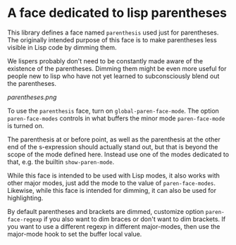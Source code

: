 * A face dedicated to lisp parentheses

This library defines a face named ~parenthesis~ used just for
parentheses.  The originally intended purpose of this face is
to make parentheses less visible in Lisp code by dimming them.

We lispers probably don't need to be constantly made aware of the
existence of the parentheses.  Dimming them might be even more
useful for people new to lisp who have not yet learned to
subconsciously blend out the parentheses.

[[parentheses.png]]

To use the ~parenthesis~ face, turn on ~global-paren-face-mode~.
The option ~paren-face-modes~ controls in what buffers the minor
mode ~paren-face-mode~ is turned on.

The parenthesis at or before point, as well as the parenthesis at
the other end of the s-expression should actually stand out, but
that is beyond the scope of the mode defined here.  Instead use one
of the modes dedicated to that, e.g. the builtin ~show-paren-mode~.

While this face is intended to be used with Lisp modes, it also
works with other major modes, just add the mode to the value of
~paren-face-modes~.  Likewise, while this face is intended for
dimming, it can also be used for highlighting.

By default parentheses and brackets are dimmed, customize option
~paren-face-regexp~ if you also want to dim braces or don't want to
dim brackets.  If you want to use a different regexp in different
major-modes, then use the major-mode hook to set the buffer local
value.

#+html: <br><br>
#+html: <a href="https://github.com/tarsius/paren-face/actions/workflows/compile.yml"><img alt="Compile" src="https://github.com/tarsius/paren-face/actions/workflows/compile.yml/badge.svg"/></a>
#+html: <a href="https://stable.melpa.org/#/paren-face"><img alt="MELPA Stable" src="https://stable.melpa.org/packages/paren-face-badge.svg"/></a>
#+html: <a href="https://melpa.org/#/paren-face"><img alt="MELPA" src="https://melpa.org/packages/paren-face-badge.svg"/></a>
